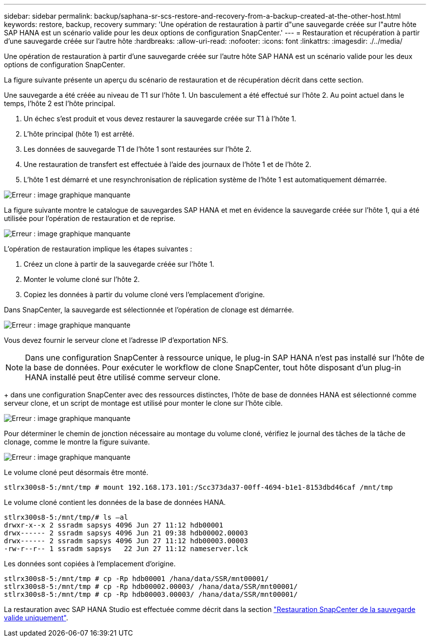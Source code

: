 ---
sidebar: sidebar 
permalink: backup/saphana-sr-scs-restore-and-recovery-from-a-backup-created-at-the-other-host.html 
keywords: restore, backup, recovery 
summary: 'Une opération de restauration à partir d"une sauvegarde créée sur l"autre hôte SAP HANA est un scénario valide pour les deux options de configuration SnapCenter.' 
---
= Restauration et récupération à partir d'une sauvegarde créée sur l'autre hôte
:hardbreaks:
:allow-uri-read: 
:nofooter: 
:icons: font
:linkattrs: 
:imagesdir: ./../media/


[role="lead"]
Une opération de restauration à partir d'une sauvegarde créée sur l'autre hôte SAP HANA est un scénario valide pour les deux options de configuration SnapCenter.

La figure suivante présente un aperçu du scénario de restauration et de récupération décrit dans cette section.

Une sauvegarde a été créée au niveau de T1 sur l'hôte 1. Un basculement a été effectué sur l'hôte 2. Au point actuel dans le temps, l'hôte 2 est l'hôte principal.

. Un échec s'est produit et vous devez restaurer la sauvegarde créée sur T1 à l'hôte 1.
. L'hôte principal (hôte 1) est arrêté.
. Les données de sauvegarde T1 de l'hôte 1 sont restaurées sur l'hôte 2.
. Une restauration de transfert est effectuée à l'aide des journaux de l'hôte 1 et de l'hôte 2.
. L'hôte 1 est démarré et une resynchronisation de réplication système de l'hôte 1 est automatiquement démarrée.


image::saphana-sr-scs-image48.png[Erreur : image graphique manquante]

La figure suivante montre le catalogue de sauvegardes SAP HANA et met en évidence la sauvegarde créée sur l'hôte 1, qui a été utilisée pour l'opération de restauration et de reprise.

image::saphana-sr-scs-image49.png[Erreur : image graphique manquante]

L'opération de restauration implique les étapes suivantes :

. Créez un clone à partir de la sauvegarde créée sur l'hôte 1.
. Monter le volume cloné sur l'hôte 2.
. Copiez les données à partir du volume cloné vers l'emplacement d'origine.


Dans SnapCenter, la sauvegarde est sélectionnée et l'opération de clonage est démarrée.

image::saphana-sr-scs-image50.png[Erreur : image graphique manquante]

Vous devez fournir le serveur clone et l'adresse IP d'exportation NFS.


NOTE: Dans une configuration SnapCenter à ressource unique, le plug-in SAP HANA n'est pas installé sur l'hôte de la base de données. Pour exécuter le workflow de clone SnapCenter, tout hôte disposant d'un plug-in HANA installé peut être utilisé comme serveur clone.

+ dans une configuration SnapCenter avec des ressources distinctes, l'hôte de base de données HANA est sélectionné comme serveur clone, et un script de montage est utilisé pour monter le clone sur l'hôte cible.

image::saphana-sr-scs-image51.png[Erreur : image graphique manquante]

Pour déterminer le chemin de jonction nécessaire au montage du volume cloné, vérifiez le journal des tâches de la tâche de clonage, comme le montre la figure suivante.

image::saphana-sr-scs-image52.png[Erreur : image graphique manquante]

Le volume cloné peut désormais être monté.

....
stlrx300s8-5:/mnt/tmp # mount 192.168.173.101:/Scc373da37-00ff-4694-b1e1-8153dbd46caf /mnt/tmp
....
Le volume cloné contient les données de la base de données HANA.

....
stlrx300s8-5:/mnt/tmp/# ls –al
drwxr-x--x 2 ssradm sapsys 4096 Jun 27 11:12 hdb00001
drwx------ 2 ssradm sapsys 4096 Jun 21 09:38 hdb00002.00003
drwx------ 2 ssradm sapsys 4096 Jun 27 11:12 hdb00003.00003
-rw-r--r-- 1 ssradm sapsys   22 Jun 27 11:12 nameserver.lck
....
Les données sont copiées à l'emplacement d'origine.

....
stlrx300s8-5:/mnt/tmp # cp -Rp hdb00001 /hana/data/SSR/mnt00001/
stlrx300s8-5:/mnt/tmp # cp -Rp hdb00002.00003/ /hana/data/SSR/mnt00001/
stlrx300s8-5:/mnt/tmp # cp -Rp hdb00003.00003/ /hana/data/SSR/mnt00001/
....
La restauration avec SAP HANA Studio est effectuée comme décrit dans la section link:saphana-sr-scs-snapcenter-configuration-with-a-single-resource.html#snapcenter-restore-of-the-valid-backup-only["Restauration SnapCenter de la sauvegarde valide uniquement"].
